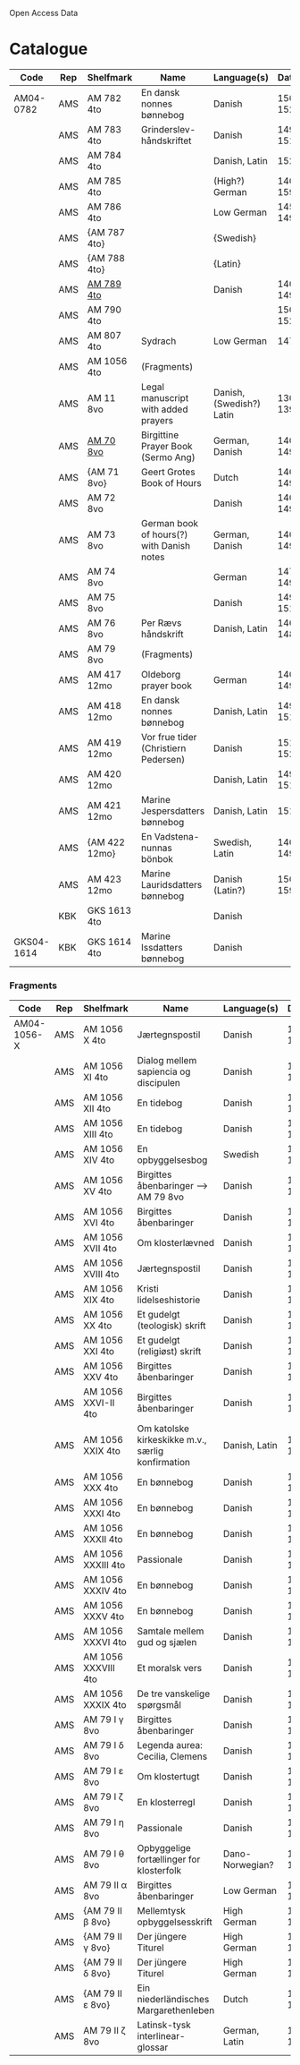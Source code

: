 # Data
Open Access Data


* Catalogue
|------------+-----+---------------+-------------------------------------------+--------------------------+-----------+-------------------------------------------------+-----------------------------------------------------------|
| Code       | Rep | Shelfmark     | Name                                      | Language(s)              |    Dating | Handrit                                         | IMG                                                       |
|------------+-----+---------------+-------------------------------------------+--------------------------+-----------+-------------------------------------------------+-----------------------------------------------------------|
| AM04-0782  | AMS | AM 782 4to    | En dansk nonnes bønnebog                  | Danish                   | 1500-1525 | https://handrit.is/manuscript/view/da/AM04-0782 | handrit                                                   |
|            | AMS | AM 783 4to    | Grinderslev-håndskriftet                  | Danish                   | 1490-1510 | https://handrit.is/manuscript/view/da/AM04-0783 | no                                                        |
|            | AMS | AM 784 4to    |                                           | Danish, Latin            |      1523 | https://handrit.is/manuscript/view/da/AM04-0784 | https://sprogsamlinger.ku.dk/q.php?p=ds/hjem/mapper/12601 |
|            | AMS | AM 785 4to    |                                           | (High?) German           | 1400-1599 | https://handrit.is/manuscript/view/da/AM04-0785 | no                                                        |
|            | AMS | AM 786 4to    |                                           | Low German               | 1450-1499 | https://handrit.is/manuscript/view/da/AM04-0786 | no                                                        |
|            | AMS | {AM 787 4to}  |                                           | {Swedish}                |           | https://handrit.is/manuscript/view/da/AM04-0787 |                                                           |
|            | AMS | {AM 788 4to}  |                                           | {Latin}                  |           | https://handrit.is/manuscript/view/da/AM04-0788 |                                                           |
|            | AMS | [[file:MSS-Catalogue/org/AM04-0789.org][AM 789 4to]]    |                                           | Danish                   | 1400-1499 | https://handrit.is/manuscript/view/da/AM04-0789 | handrit                                                   |
|            | AMS | AM 790 4to    |                                           |                          | 1500-1525 | https://handrit.is/manuscript/view/da/AM04-0790 | handrit                                                   |
|            | AMS | AM 807 4to    | Sydrach                                   | Low German               |      1479 | https://handrit.is/manuscript/view/da/AM04-0807 | n-drive                                                   |
|            | AMS | AM 1056 4to   | (Fragments)                               |                          |           |                                                 |                                                           |
|            | AMS | AM 11 8vo     | Legal manuscript with added prayers       | Danish, (Swedish?) Latin | 1300-1399 | https://handrit.is/manuscript/view/da/AM08-0011 | handrit                                                   |
|            | AMS | [[file:MSS-Catalogue/org/AM08-0070.org][AM 70 8vo]]     | Birgittine Prayer Book (Sermo Ang)        | German, Danish           | 1400-1499 | https://handrit.is/manuscript/view/da/AM08-0070 |                                                           |
|            | AMS | {AM 71 8vo}   | Geert Grotes Book of Hours                | Dutch                    | 1400-1499 | https://handrit.is/manuscript/view/da/AM08-0071 | handrit                                                   |
|            | AMS | AM 72 8vo     |                                           | Danish                   | 1400-1499 | https://handrit.is/manuscript/view/da/AM08-0072 | handrit                                                   |
|            | AMS | AM 73 8vo     | German book of hours(?) with Danish notes | German, Danish           | 1400-1499 | https://handrit.is/manuscript/view/da/AM08-0073 | n-drive                                                   |
|            | AMS | AM 74 8vo     |                                           | German                   | 1475-1499 | https://handrit.is/manuscript/view/da/AM08-0074 | no                                                        |
|            | AMS | AM 75 8vo     |                                           | Danish                   | 1490-1510 | https://handrit.is/manuscript/view/da/AM08-0075 | handrit                                                   |
|            | AMS | AM 76 8vo     | Per Rævs håndskrift                       | Danish, Latin            | 1460-1480 | https://handrit.is/manuscript/view/da/AM08-0076 | handrit                                                   |
|            | AMS | AM 79 8vo     | (Fragments)                               |                          |           | https://handrit.is/manuscript/view/da/AM08-0079 |                                                           |
|            | AMS | AM 417 12mo   | Oldeborg prayer book                      | German                   | 1400-1499 | https://handrit.is/manuscript/view/da/AM12-0417 | no                                                        |
|            | AMS | AM 418 12mo   | En dansk nonnes bønnebog                  | Danish, Latin            | 1490-1510 | https://handrit.is/manuscript/view/da/AM12-0418 | handrit (b/w)                                             |
|            | AMS | AM 419 12mo   | Vor frue tider (Christiern Pedersen)      | Danish                   | 1514-1525 | https://handrit.is/manuscript/view/da/AM12-0419 | n-drive                                                   |
|            | AMS | AM 420 12mo   |                                           | Danish, Latin            | 1490-1510 | https://handrit.is/manuscript/view/da/AM12-0420 | no                                                        |
|            | AMS | AM 421 12mo   | Marine Jespersdatters bønnebog            | Danish, Latin            |      1514 | https://handrit.is/manuscript/view/da/AM12-0421 | n-drive                                                   |
|            | AMS | {AM 422 12mo} | En Vadstena-nunnas bönbok                 | Swedish, Latin           | 1400-1499 | https://handrit.is/manuscript/view/da/AM12-0422 | no                                                        |
|            | AMS | AM 423 12mo   | Marine Lauridsdatters bønnebog            | Danish (Latin?)          | 1500-1599 | https://handrit.is/manuscript/view/da/AM12-0423 | handrit                                                   |
|            | KBK | GKS 1613 4to  |                                           | Danish                   |           |                                                 |                                                           |
| GKS04-1614 | KBK | GKS 1614 4to  | Marine Issdatters bønnebog                | Danish                   |           |                                                 |                                                           |
|------------+-----+---------------+-------------------------------------------+--------------------------+-----------+-------------------------------------------------+-----------------------------------------------------------|
*** Fragments
|-------------+-----+---------------------+---------------------------------------------------+-----------------+-----------+------------------------------------------------------------+---------|
| Code        | Rep | Shelfmark           | Name                                              | Language(s)     |    Dating | Handrit                                                    | IMG     |
|-------------+-----+---------------------+---------------------------------------------------+-----------------+-----------+------------------------------------------------------------+---------|
| AM04-1056-X | AMS | AM 1056 X 4to       | Jærtegnspostil                                    | Danish          | 1450-1499 | https://handrit.is/manuscript/view/da/AM04-1056-X          |         |
|             | AMS | AM 1056 XI 4to      | Dialog mellem sapiencia og discipulen             | Danish          | 1490-1510 | https://handrit.is/manuscript/view/da/AM04-1056-XI         |         |
|             | AMS | AM 1056 XII 4to     | En tidebog                                        | Danish          | 1450-1499 | https://handrit.is/manuscript/view/da/AM04-1056-XII        |         |
|             | AMS | AM 1056 XIII 4to    | En tidebog                                        | Danish          | 1450-1499 | https://handrit.is/manuscript/view/da/AM04-1056-XIII       |         |
|             | AMS | AM 1056 XIV 4to     | En opbyggelsesbog                                 | Swedish         | 1400-1499 | https://handrit.is/manuscript/view/da/AM04-1056-XIV        |         |
|             | AMS | AM 1056 XV 4to      | Birgittes åbenbaringer  --> AM 79 8vo             | Danish          | 1450-1499 | https://handrit.is/manuscript/view/da/AM04-1056-XV         |         |
|             | AMS | AM 1056 XVI 4to     | Birgittes åbenbaringer                            | Danish          | 1400-1499 | https://handrit.is/manuscript/view/da/AM04-1056-XVI        |         |
|             | AMS | AM 1056 XVII 4to    | Om klosterlævned                                  | Danish          | 1400-1499 | https://handrit.is/manuscript/view/da/AM04-1056-XVII       |         |
|             | AMS | AM 1056 XVIII 4to   | Jærtegnspostil                                    | Danish          | 1400-1499 | https://handrit.is/manuscript/view/da/AM04-1056-XVIII      |         |
|             | AMS | AM 1056 XIX 4to     | Kristi lidelseshistorie                           | Danish          | 1400-1499 | https://handrit.is/manuscript/view/da/AM04-1056-XIX        |         |
|             | AMS | AM 1056 XX 4to      | Et gudelgt (teologisk) skrift                     | Danish          | 1400-1499 | https://handrit.is/manuscript/view/da/AM04-1056-XX         |         |
|             | AMS | AM 1056 XXI 4to     | Et gudelgt (religiøst) skrift                     | Danish          | 1400-1499 | https://handrit.is/manuscript/view/da/AM04-1056-XXI        |         |
|             | AMS | AM 1056 XXV 4to     | Birgittes åbenbaringer                            | Danish          | 1400-1499 | https://handrit.is/manuscript/view/da/AM04-1056-XXV        |         |
|             | AMS | AM 1056 XXVI-II 4to | Birgittes åbenbaringer                            | Danish          | 1450-1499 | https://handrit.is/manuscript/view/da/AM04-1056-XXVI-XXVII |         |
|             | AMS | AM 1056 XXIX 4to    | Om katolske kirkeskikke m.v., særlig konfirmation | Danish, Latin   | 1550-1599 | https://handrit.is/manuscript/view/da/AM04-1056-XXIX       |         |
|             | AMS | AM 1056 XXX 4to     | En bønnebog                                       | Danish          | 1400-1499 | https://handrit.is/manuscript/view/da/AM04-1056-XXX        |         |
|             | AMS | AM 1056 XXXI 4to    | En bønnebog                                       | Danish          | 1475-1499 | https://handrit.is/manuscript/view/da/AM04-1056-XXXI       |         |
|             | AMS | AM 1056 XXXII 4to   | En bønnebog                                       | Danish          | 1475-1499 | https://handrit.is/manuscript/view/da/AM04-1056-XXXII      |         |
|             | AMS | AM 1056 XXXIII 4to  | Passionale                                        | Danish          | 1475-1499 | https://handrit.is/manuscript/view/da/AM04-1056-XXXIII     |         |
|             | AMS | AM 1056 XXXIV 4to   | En bønnebog                                       | Danish          | 1490-1510 | https://handrit.is/manuscript/view/da/AM04-1056-XXXIV      |         |
|             | AMS | AM 1056 XXXV 4to    | En bønnebog                                       | Danish          | 1490-1510 | https://handrit.is/manuscript/view/da/AM04-1056-XXXV       |         |
|             | AMS | AM 1056 XXXVI 4to   | Samtale mellem gud og sjælen                      | Danish          | 1475-1499 | https://handrit.is/manuscript/view/da/AM04-1056-XXXVI      |         |
|             | AMS | AM 1056 XXXVIII 4to | Et moralsk vers                                   | Danish          | 1582-1626 | https://handrit.is/manuscript/view/da/AM04-1056-XXXVIII    |         |
|             | AMS | AM 1056 XXXIX 4to   | De tre vanskelige spørgsmål                       | Danish          | 1500-1599 | https://handrit.is/manuscript/view/da/AM04-1056-XXXIX      |         |
|             | AMS | AM 79 I γ 8vo       | Birgittes åbenbaringer                            | Danish          | 1450-1499 | https://handrit.is/manuscript/view/da/AM08-0079-I-gamma    | handrit |
|             | AMS | AM 79 I δ 8vo       | Legenda aurea: Cecilia, Clemens                   | Danish          | 1400-1499 | https://handrit.is/manuscript/view/da/AM08-0079-I-delta    | handrit |
|             | AMS | AM 79 I ε 8vo       | Om klostertugt                                    | Danish          | 1490-1510 | https://handrit.is/manuscript/view/da/AM08-0079-I-epsilon  | handrit |
|             | AMS | AM 79 I ζ 8vo       | En klosterregl                                    | Danish          | 1400-1499 | https://handrit.is/manuscript/view/da/AM08-0079-I-zeta     |         |
|             | AMS | AM 79 I η 8vo       | Passionale                                        | Danish          | 1400-1499 | https://handrit.is/manuscript/view/da/AM08-0079-I-eta      | handrit |
|             | AMS | AM 79 I θ 8vo       | Opbyggelige fortællinger for klosterfolk          | Dano-Norwegian? | 1400-1499 | https://handrit.is/manuscript/view/da/AM08-0079-I-theta    | handrit |
|             | AMS | AM 79 II α 8vo      | Birgittes åbenbaringer                            | Low German      | 1400-1499 | https://handrit.is/manuscript/view/da/AM08-0079-II-alpha   | handrit |
|             | AMS | {AM 79 II β 8vo}    | Mellemtysk opbyggelsesskrift                      | High German     | 1390-1410 | https://handrit.is/manuscript/view/da/AM08-0079-II-beta    | handrit |
|             | AMS | {AM 79 II γ 8vo}    | Der jüngere Titurel                               | High German     | 1300-1399 | https://handrit.is/manuscript/view/da/AM08-0079-II-gamma   | handrit |
|             | AMS | {AM 79 II δ 8vo}    | Der jüngere Titurel                               | High German     | 1290-1310 | https://handrit.is/manuscript/view/da/AM08-0079-II-delta   | handrit |
|             | AMS | {AM 79 II ε 8vo}    | Ein niederländisches Margarethenleben             | Dutch           | 1300-1399 | https://handrit.is/manuscript/view/da/AM08-0079-II-epsilon | handrit |
|             | AMS | AM 79 II ζ 8vo      | Latinsk-tysk interlinear-glossar                  | German, Latin   | 1290-1310 | https://handrit.is/manuscript/view/da/AM08-0079-II-zeta    |         |
|-------------+-----+---------------------+---------------------------------------------------+-----------------+-----------+------------------------------------------------------------+---------|



